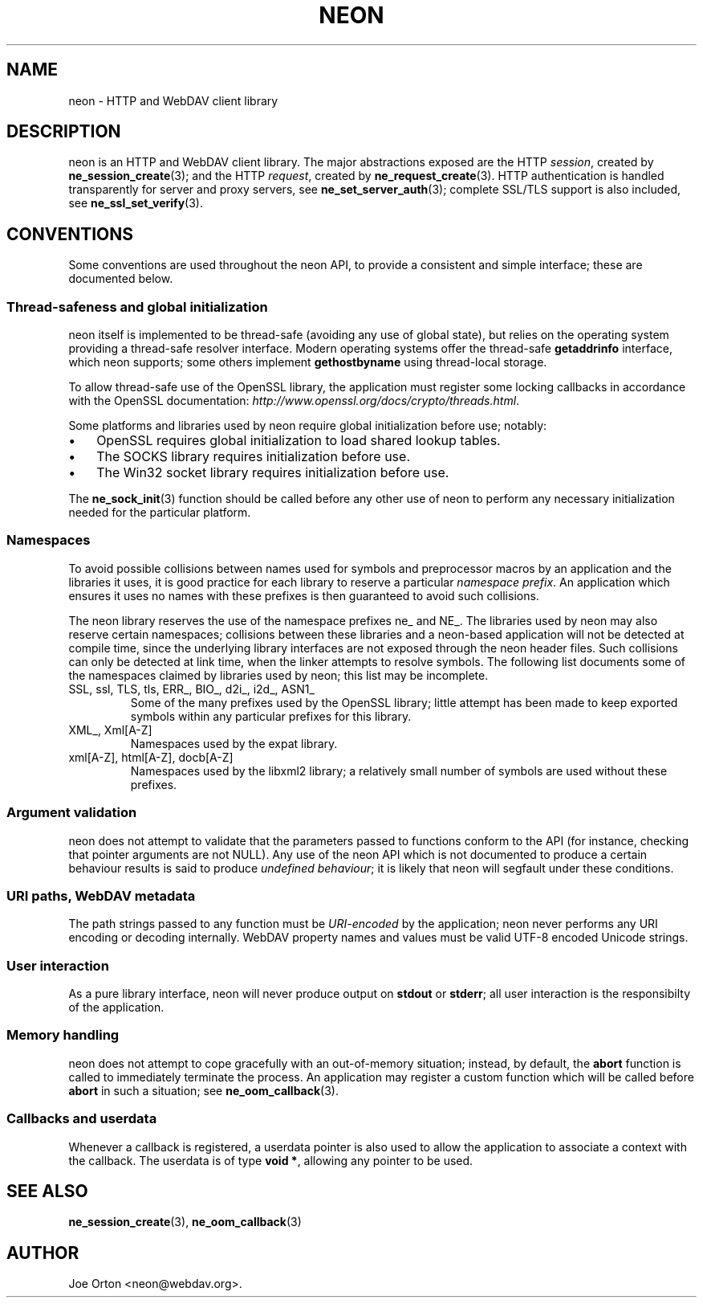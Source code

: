 .\"Generated by db2man.xsl. Don't modify this, modify the source.
.de Sh \" Subsection
.br
.if t .Sp
.ne 5
.PP
\fB\\$1\fR
.PP
..
.de Sp \" Vertical space (when we can't use .PP)
.if t .sp .5v
.if n .sp
..
.de Ip \" List item
.br
.ie \\n(.$>=3 .ne \\$3
.el .ne 3
.IP "\\$1" \\$2
..
.TH "NEON" 3 "20 January 2006" "neon 0.25.5" "neon API reference"
.SH NAME
neon \- HTTP and WebDAV client library
.SH "DESCRIPTION"

.PP
neon is an HTTP and WebDAV client library\&. The major abstractions exposed are the HTTP \fIsession\fR, created by \fBne_session_create\fR(3); and the HTTP \fIrequest\fR, created by \fBne_request_create\fR(3)\&. HTTP authentication is handled transparently for server and proxy servers, see \fBne_set_server_auth\fR(3); complete SSL/TLS support is also included, see \fBne_ssl_set_verify\fR(3)\&.

.SH "CONVENTIONS"

.PP
Some conventions are used throughout the neon API, to provide a consistent and simple interface; these are documented below\&.

.SS "Thread-safeness and global initialization"

.PP
neon itself is implemented to be thread\-safe (avoiding any use of global state), but relies on the operating system providing a thread\-safe resolver interface\&. Modern operating systems offer the thread\-safe \fBgetaddrinfo\fR interface, which neon supports; some others implement \fBgethostbyname\fR using thread\-local storage\&.

.PP
To allow thread\-safe use of the OpenSSL library, the application must register some locking callbacks in accordance with the OpenSSL documentation: \fIhttp://www.openssl.org/docs/crypto/threads.html\fR\&.

.PP
Some platforms and libraries used by neon require global initialization before use; notably: 

.TP 3
\(bu
OpenSSL requires global initialization to load shared lookup tables\&.
.TP
\(bu
The SOCKS library requires initialization before use\&.
.TP
\(bu
The Win32 socket library requires initialization before use\&.
.LP
 The \fBne_sock_init\fR(3) function should be called before any other use of neon to perform any necessary initialization needed for the particular platform\&.

.SS "Namespaces"

.PP
To avoid possible collisions between names used for symbols and preprocessor macros by an application and the libraries it uses, it is good practice for each library to reserve a particular \fInamespace prefix\fR\&. An application which ensures it uses no names with these prefixes is then guaranteed to avoid such collisions\&.

.PP
The neon library reserves the use of the namespace prefixes ne_ and NE_\&. The libraries used by neon may also reserve certain namespaces; collisions between these libraries and a neon\-based application will not be detected at compile time, since the underlying library interfaces are not exposed through the neon header files\&. Such collisions can only be detected at link time, when the linker attempts to resolve symbols\&. The following list documents some of the namespaces claimed by libraries used by neon; this list may be incomplete\&.

.TP
SSL, ssl, TLS, tls, ERR_, BIO_, d2i_, i2d_, ASN1_
Some of the many prefixes used by the OpenSSL library; little attempt has been made to keep exported symbols within any particular prefixes for this library\&.

.TP
XML_, Xml[A\-Z]
Namespaces used by the expat library\&.

.TP
xml[A\-Z], html[A\-Z], docb[A\-Z]
Namespaces used by the libxml2 library; a relatively small number of symbols are used without these prefixes\&.

.SS "Argument validation"

.PP
neon does not attempt to validate that the parameters passed to functions conform to the API (for instance, checking that pointer arguments are not NULL)\&. Any use of the neon API which is not documented to produce a certain behaviour results is said to produce \fIundefined behaviour\fR; it is likely that neon will segfault under these conditions\&.

.SS "URI paths, WebDAV metadata"

.PP
The path strings passed to any function must be \fIURI\-encoded\fR by the application; neon never performs any URI encoding or decoding internally\&. WebDAV property names and values must be valid UTF\-8 encoded Unicode strings\&.

.SS "User interaction"

.PP
As a pure library interface, neon will never produce output on \fBstdout\fR or \fBstderr\fR; all user interaction is the responsibilty of the application\&.

.SS "Memory handling"

.PP
neon does not attempt to cope gracefully with an out\-of\-memory situation; instead, by default, the \fBabort\fR function is called to immediately terminate the process\&. An application may register a custom function which will be called before \fBabort\fR in such a situation; see \fBne_oom_callback\fR(3)\&.

.SS "Callbacks and userdata"

.PP
Whenever a callback is registered, a userdata pointer is also used to allow the application to associate a context with the callback\&. The userdata is of type \fBvoid *\fR, allowing any pointer to be used\&.

.SH "SEE ALSO"

.PP
\fBne_session_create\fR(3), \fBne_oom_callback\fR(3)

.SH AUTHOR
Joe Orton <neon@webdav\&.org>.
